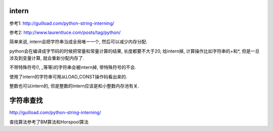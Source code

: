 

intern
============

参考1: http://guilload.com/python-string-interning/

参考2: http://www.laurentluce.com/posts/tag/python/

简单来说, intern会把字符串当成全局唯一一个, 然后可以减少内存分配.

python会在编译成字节码的时候把常量和常量计算的结果, 长度都要不大于20, 给intern掉, 计算操作比如字符串的+和*, 但是一旦涉及到变量计算, 就会重新分配内存了.

不带特殊符号(!, _等等)的字符串会被intern掉, 带特殊符号的不会.

使用了intern的字符串可用从LOAD_CONST操作码看出来的.

整数也可以intern的, 但是整数的intern应该是和小整数内存池有关.



字符串查找
===============

http://guilload.com/python-string-interning/


查找算法参考了BM算法和Horspool算法

